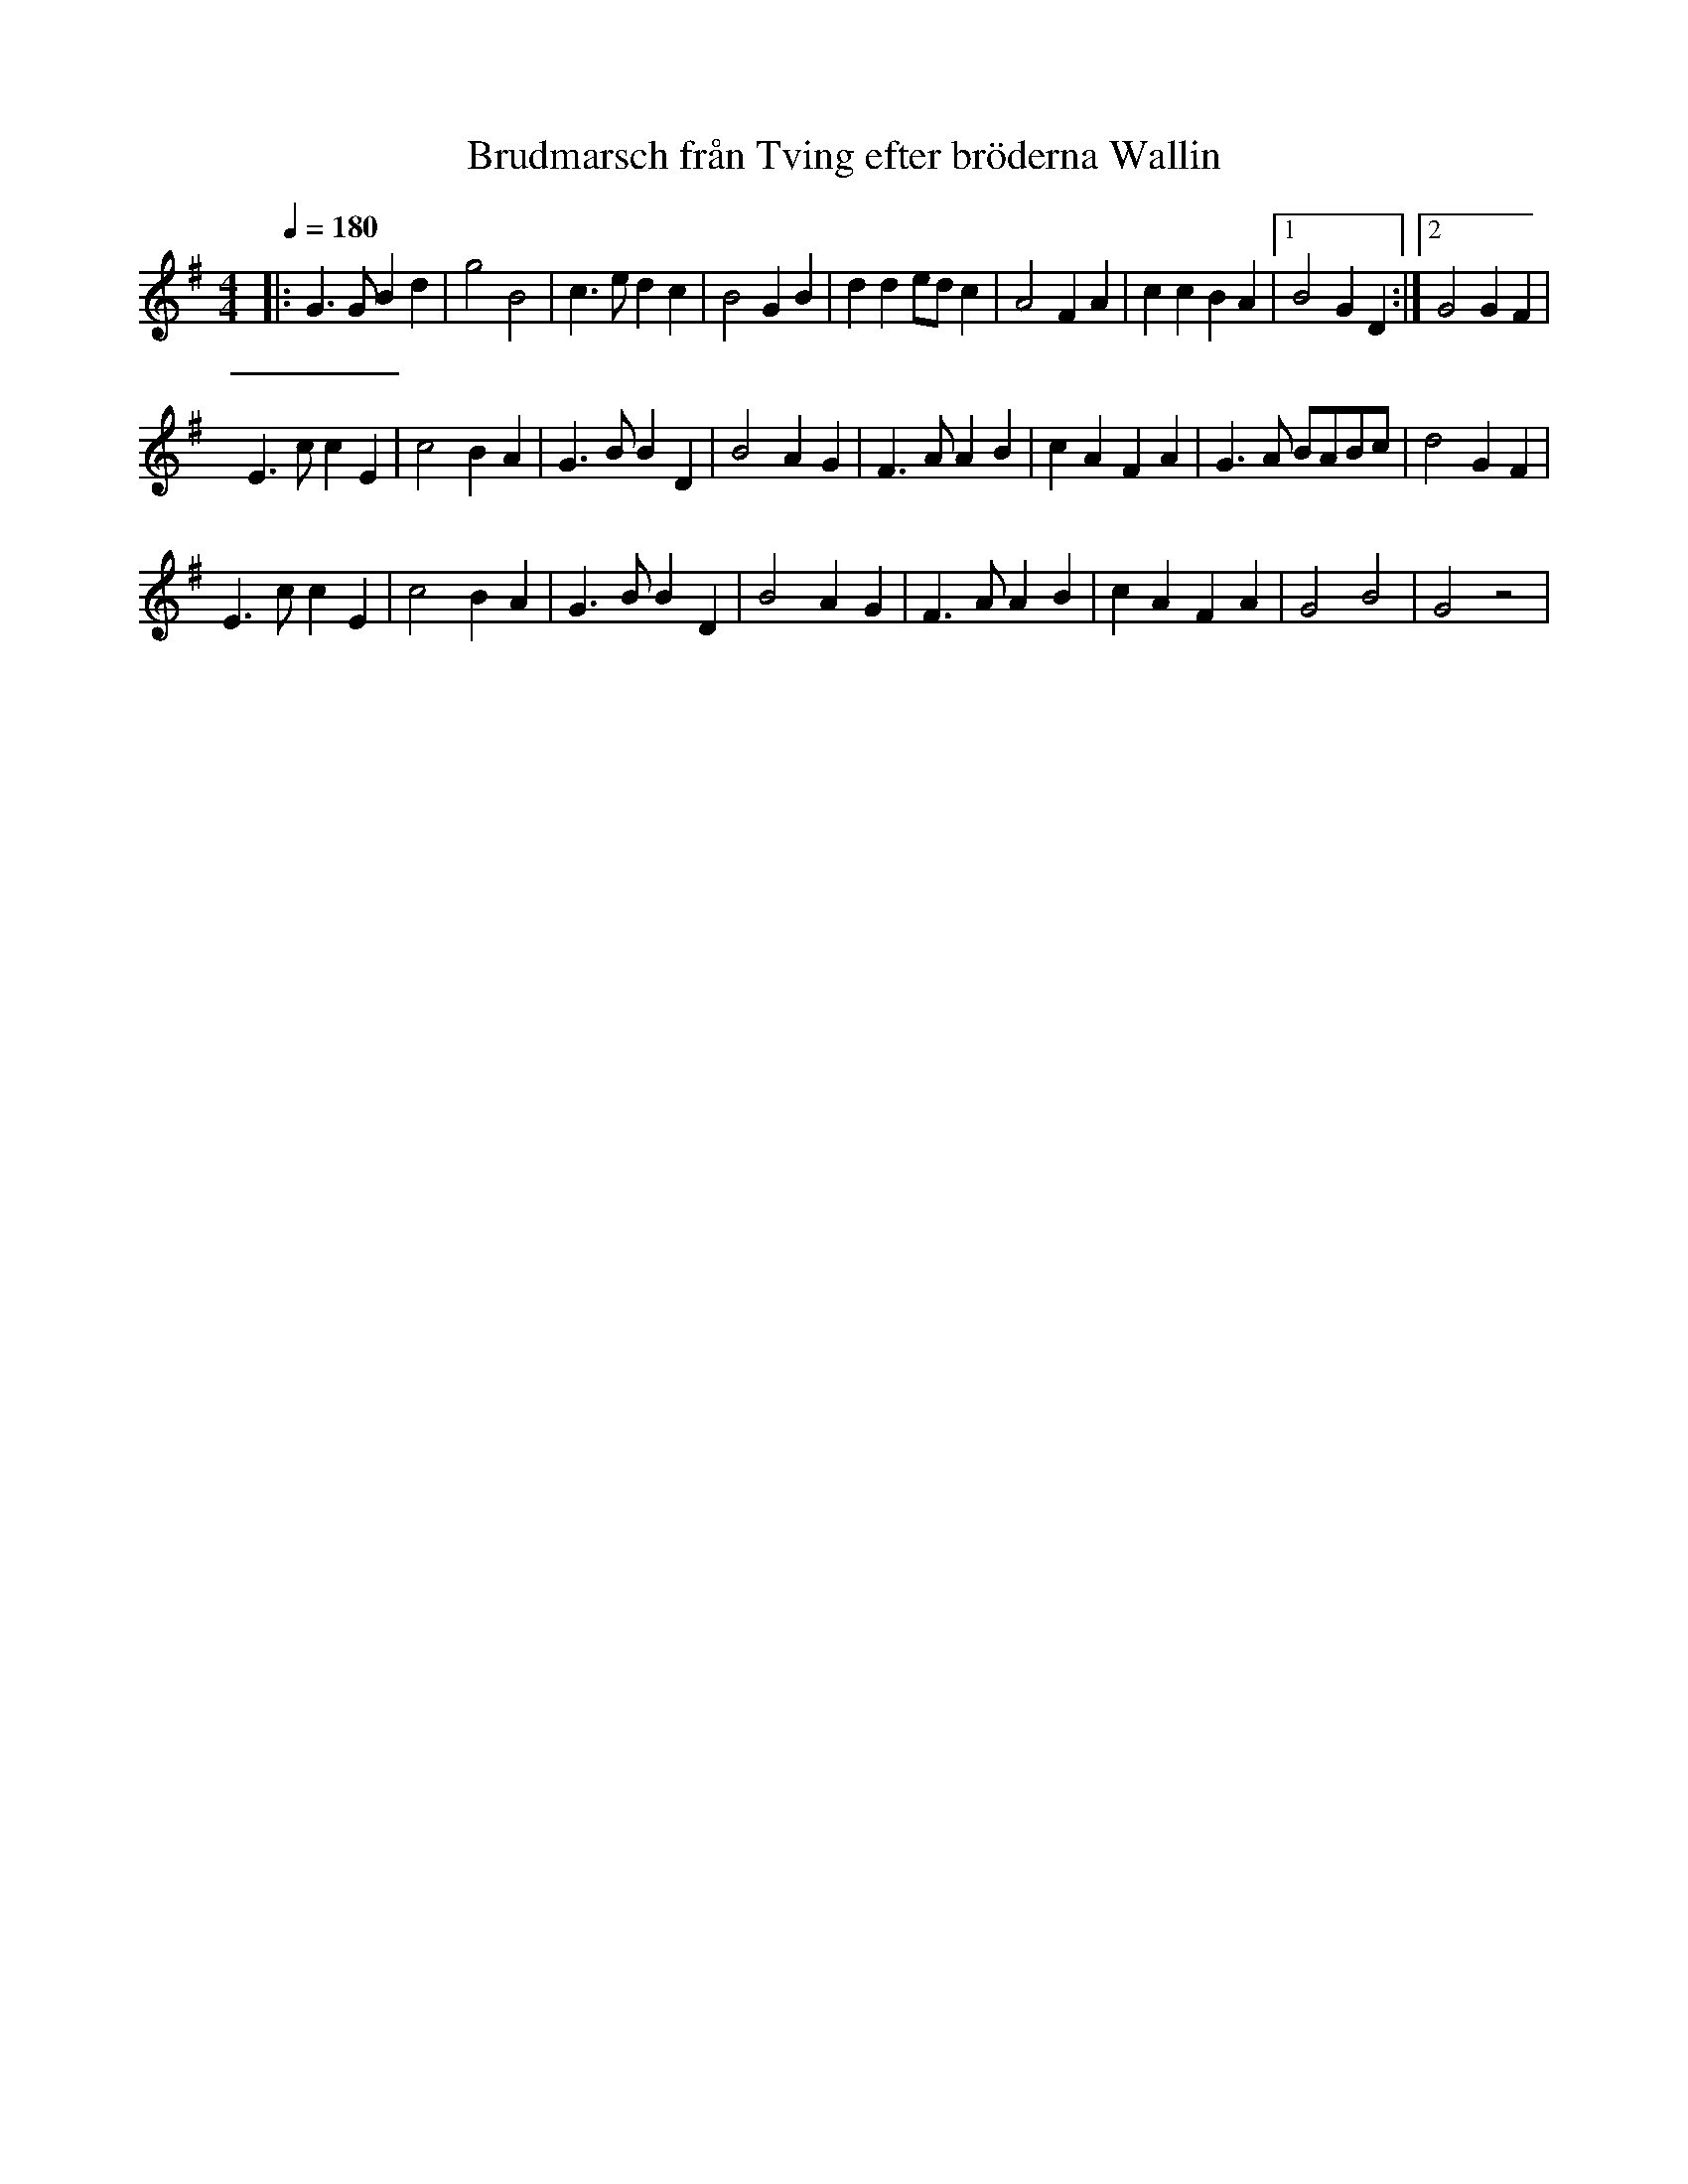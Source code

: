 %%abc-charset utf-8

X:0
T:Brudmarsch från Tving efter bröderna Wallin
M:4/4
L:1/4
K:G
R:Marsch
O:Blekinge
Q:180
|: G3/2 G/2 B d | g2 B2 | c3/2 e/2 d c | B2 G B | d d e/2d/2 c | A2 F A | c c B A |1 B2 G D :|2 G2 G F |
E3/2 c/2 c E | c2 B A | G3/2 B/2 B D | B2 A G | F3/2 A/2 A B | c A F A | G3/2 A/2 B/2A/2B/2c/2 | d2 G F |
E3/2 c/2 c E | c2 B A | G3/2 B/2 B D | B2 A G | F3/2 A/2 A B | c A F A | G2 B2 | G2 z2 |

